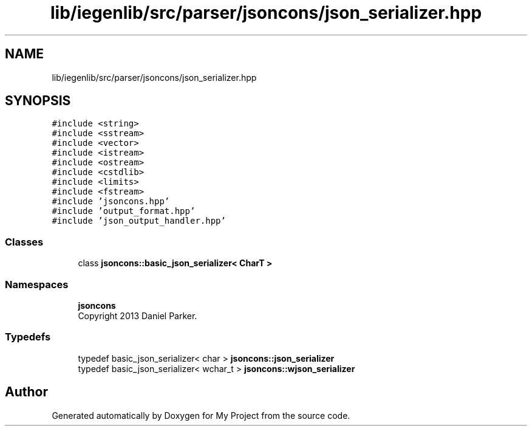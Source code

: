 .TH "lib/iegenlib/src/parser/jsoncons/json_serializer.hpp" 3 "Sun Jul 12 2020" "My Project" \" -*- nroff -*-
.ad l
.nh
.SH NAME
lib/iegenlib/src/parser/jsoncons/json_serializer.hpp
.SH SYNOPSIS
.br
.PP
\fC#include <string>\fP
.br
\fC#include <sstream>\fP
.br
\fC#include <vector>\fP
.br
\fC#include <istream>\fP
.br
\fC#include <ostream>\fP
.br
\fC#include <cstdlib>\fP
.br
\fC#include <limits>\fP
.br
\fC#include <fstream>\fP
.br
\fC#include 'jsoncons\&.hpp'\fP
.br
\fC#include 'output_format\&.hpp'\fP
.br
\fC#include 'json_output_handler\&.hpp'\fP
.br

.SS "Classes"

.in +1c
.ti -1c
.RI "class \fBjsoncons::basic_json_serializer< CharT >\fP"
.br
.in -1c
.SS "Namespaces"

.in +1c
.ti -1c
.RI " \fBjsoncons\fP"
.br
.RI "Copyright 2013 Daniel Parker\&. "
.in -1c
.SS "Typedefs"

.in +1c
.ti -1c
.RI "typedef basic_json_serializer< char > \fBjsoncons::json_serializer\fP"
.br
.ti -1c
.RI "typedef basic_json_serializer< wchar_t > \fBjsoncons::wjson_serializer\fP"
.br
.in -1c
.SH "Author"
.PP 
Generated automatically by Doxygen for My Project from the source code\&.
